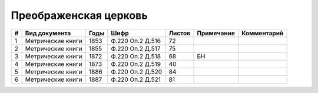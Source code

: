 
.. Church datasheet RST template
.. Autogenerated by cfp-sphinx.py

.. index:: Преображенская церковь

Преображенская церковь
======================

.. list-table::
   :header-rows: 1

   * - #
     - Вид документа
     - Годы
     - Шифр
     - Листов
     - Примечание
     - Комментарий

   * - 1
     - Метрические книги
     - 1853
     - Ф.220 Оп.2 Д.516
     - 72
     - 
     - 
   * - 2
     - Метрические книги
     - 1855
     - Ф.220 Оп.2 Д.517
     - 75
     - 
     - 
   * - 3
     - Метрические книги
     - 1872
     - Ф.220 Оп.2 Д.518
     - 68
     - БН
     - 
   * - 4
     - Метрические книги
     - 1873
     - Ф.220 Оп.2 Д.519
     - 40
     - 
     - 
   * - 5
     - Метрические книги
     - 1886
     - Ф.220 Оп.2 Д.520
     - 84
     - 
     - 
   * - 6
     - Метрические книги
     - 1887
     - Ф.220 Оп.2 Д.521
     - 81
     - 
     - 


